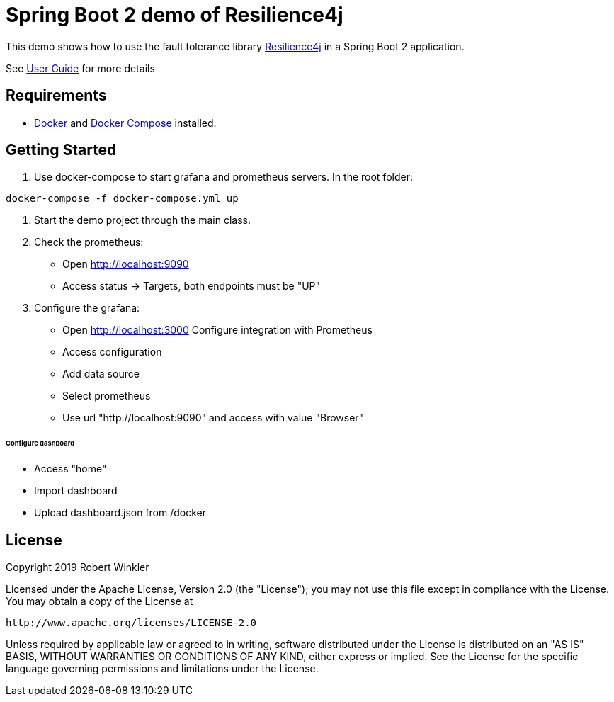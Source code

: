= Spring Boot 2 demo of Resilience4j

This demo shows how to use the fault tolerance library https://github.com/resilience4j/resilience4j[Resilience4j] in a Spring Boot 2 application.

See https://resilience4j.readme.io/docs/getting-started-3[User Guide] for more details

== Requirements
- https://docs.docker.com/install/[Docker] and https://docs.docker.com/compose/install/[Docker Compose] installed.

== Getting Started

1. Use docker-compose to start grafana and prometheus servers.
In the root folder:
```sh
docker-compose -f docker-compose.yml up
```
2. Start the demo project through the main class.

3. Check the prometheus:
- Open http://localhost:9090
- Access status -> Targets, both endpoints must be "UP"

4. Configure the grafana:
- Open http://localhost:3000
###### Configure integration with Prometheus
    - Access configuration
    - Add data source
    - Select prometheus
    - Use url "http://localhost:9090" and access with value "Browser"

###### Configure dashboard
    - Access "home"
    - Import dashboard
    - Upload dashboard.json from /docker

== License

Copyright 2019 Robert Winkler

Licensed under the Apache License, Version 2.0 (the "License"); you may not use this file except in compliance with the License. You may obtain a copy of the License at

    http://www.apache.org/licenses/LICENSE-2.0

Unless required by applicable law or agreed to in writing, software distributed under the License is distributed on an "AS IS" BASIS, WITHOUT WARRANTIES OR CONDITIONS OF ANY KIND, either express or implied. See the License for the specific language governing permissions and limitations under the License.
